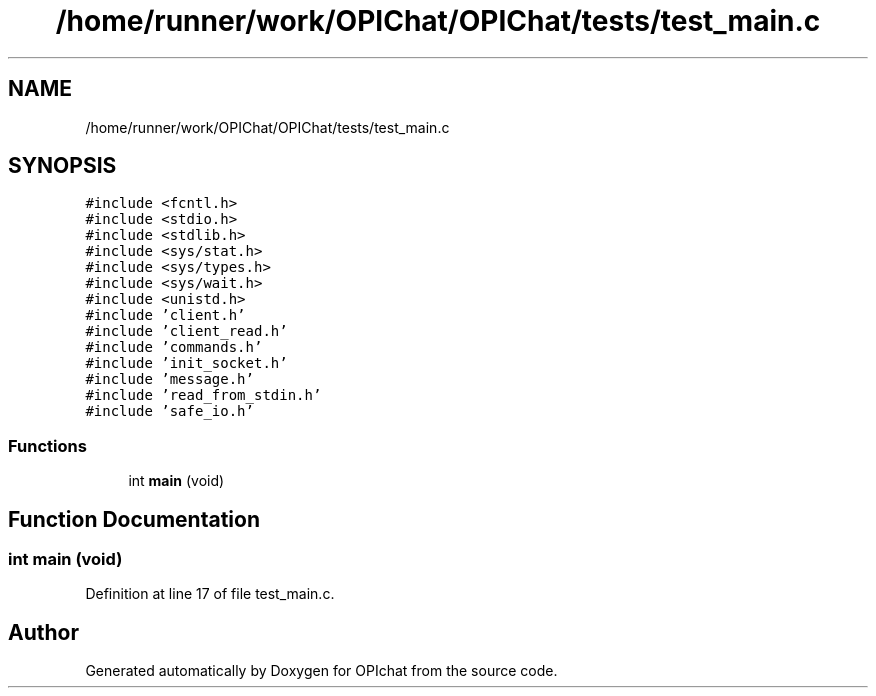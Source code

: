 .TH "/home/runner/work/OPIChat/OPIChat/tests/test_main.c" 3 "Wed Feb 9 2022" "OPIchat" \" -*- nroff -*-
.ad l
.nh
.SH NAME
/home/runner/work/OPIChat/OPIChat/tests/test_main.c
.SH SYNOPSIS
.br
.PP
\fC#include <fcntl\&.h>\fP
.br
\fC#include <stdio\&.h>\fP
.br
\fC#include <stdlib\&.h>\fP
.br
\fC#include <sys/stat\&.h>\fP
.br
\fC#include <sys/types\&.h>\fP
.br
\fC#include <sys/wait\&.h>\fP
.br
\fC#include <unistd\&.h>\fP
.br
\fC#include 'client\&.h'\fP
.br
\fC#include 'client_read\&.h'\fP
.br
\fC#include 'commands\&.h'\fP
.br
\fC#include 'init_socket\&.h'\fP
.br
\fC#include 'message\&.h'\fP
.br
\fC#include 'read_from_stdin\&.h'\fP
.br
\fC#include 'safe_io\&.h'\fP
.br

.SS "Functions"

.in +1c
.ti -1c
.RI "int \fBmain\fP (void)"
.br
.in -1c
.SH "Function Documentation"
.PP 
.SS "int main (void)"

.PP
Definition at line 17 of file test_main\&.c\&.
.SH "Author"
.PP 
Generated automatically by Doxygen for OPIchat from the source code\&.
